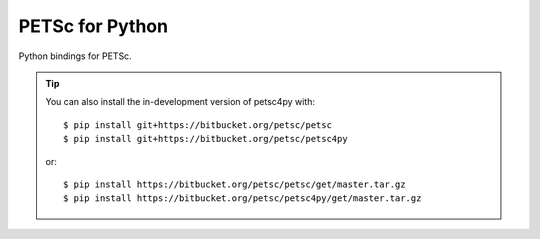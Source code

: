 PETSc for Python
================

Python bindings for PETSc.

.. tip::

  You can also install the in-development version of petsc4py with::

    $ pip install git+https://bitbucket.org/petsc/petsc
    $ pip install git+https://bitbucket.org/petsc/petsc4py

  or::

    $ pip install https://bitbucket.org/petsc/petsc/get/master.tar.gz
    $ pip install https://bitbucket.org/petsc/petsc4py/get/master.tar.gz
